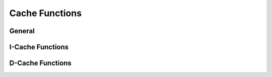 .. _core_api_cache:

Cache Functions
===============

General
-------

.. doxygengroup:: NMSIS_Core_Cache
   :project: nmsis_core
   :outline:
   :content-only:

.. doxygengroup:: NMSIS_Core_Cache
   :project: nmsis_core

I-Cache Functions
-----------------

.. doxygengroup:: NMSIS_Core_ICache
   :project: nmsis_core
   :outline:
   :content-only:

.. doxygengroup:: NMSIS_Core_ICache
   :project: nmsis_core

D-Cache Functions
-----------------

.. doxygengroup:: NMSIS_Core_DCache
   :project: nmsis_core
   :outline:
   :content-only:

.. doxygengroup:: NMSIS_Core_DCache
   :project: nmsis_core

